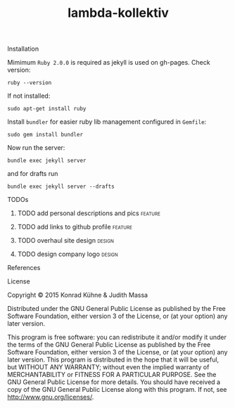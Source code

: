 #+TITLE: lambda-kollektiv
#+CATEGORY: lambda-kollektiv
#+TAGS: blog planning meeting
#+TODO: TODO(t) STARTED(s!) WAITING(w!) | FIXED(f!) DONE(d!) 
#+TODO: CANCELED(c@)
#+STARTUP: overview 
#+STARTUP: hidestars

**** Installation
Mimimum =Ruby 2.0.0= is required as jekyll is used on gh-pages. Check version:

#+BEGIN_SRC 
ruby --version
#+END_SRC

If not installed:

#+BEGIN_SRC 
sudo apt-get install ruby
#+END_SRC

Install =bundler= for easier ruby lib management configured in =Gemfile=:

#+BEGIN_SRC 
sudo gem install bundler
#+END_SRC

Now run the server:

#+BEGIN_SRC 
bundle exec jekyll server
#+END_SRC

and for drafts run 
#+BEGIN_SRC 
bundle exec jekyll server --drafts
#+END_SRC

**** TODOs
***** TODO add personal descriptions and pics                       :feature:
     DEADLINE: <2015-08-20 Thu>
     :PROPERTIES:
     :Created: [2015-08-09 Sun 17:51]
     :Assigned_to: kordano
     :END:
***** TODO add links to github profile                              :feature:
     DEADLINE: <2015-08-20 Thu>
     :PROPERTIES:
     :Created: [2015-08-09 Sun 17:48]
     :Assigned_to: kordano
     :END:
***** TODO overhaul site design                                      :design:
     DEADLINE: <2015-08-20 Thu>
     :PROPERTIES:
     :Created: [2015-08-09 Sun 17:47]
     :Assigned_to: kordano
     :END:
***** TODO design company logo 					     :design:
    DEADLINE: <2015-08-20 Thu>
    :PROPERTIES:
    :Created: [2015-07-13 Mo 15:48]
    :Assigned_to: kordano
    :END:
**** References
**** License

Copyright © 2015 Konrad Kühne & Judith Massa

Distributed under the GNU General Public License as published by the Free Software Foundation, either version 3 of the License, or (at your option) any later version.

This program is free software: you can redistribute it and/or modify it under the terms of the GNU General Public License as published by the Free Software Foundation, either version 3 of the License, or (at your option) any later version. This program is distributed in the hope that it will be useful, but WITHOUT ANY WARRANTY; without even the implied warranty of MERCHANTABILITY or FITNESS FOR A PARTICULAR PURPOSE.  See the GNU General Public License for more details. You should have received a copy of the GNU General Public License along with this program.  If not, see <http://www.gnu.org/licenses/>.
